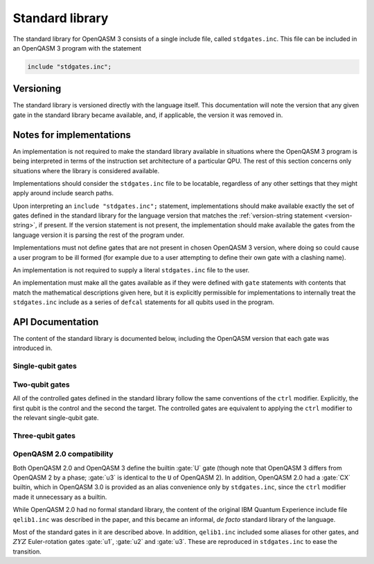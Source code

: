 Standard library
================

The standard library for OpenQASM 3 consists of a single include file, called ``stdgates.inc``.
This file can be included in an OpenQASM 3 program with the statement

.. code-block::

   include "stdgates.inc";

Versioning
----------

The standard library is versioned directly with the language itself.  This documentation will note
the version that any given gate in the standard library became available, and, if applicable, the
version it was removed in.

Notes for implementations
-------------------------

An implementation is not required to make the standard library available in situations where the
OpenQASM 3 program is being interpreted in terms of the instruction set architecture of a particular
QPU.  The rest of this section concerns only situations where the library is considered available.

Implementations should consider the ``stdgates.inc`` file to be locatable, regardless of any other
settings that they might apply around include search paths.

Upon interpreting an ``include "stdgates.inc";`` statement, implementations should make available
exactly the set of gates defined in the standard library for the language version that matches the
:ref:`version-string statement <version-string>`, if present.  If the version statement is not
present, the implementation should make available the gates from the language version it is parsing
the rest of the program under.

Implementations must not define gates that are not present in chosen OpenQASM 3 version, where
doing so could cause a user program to be ill formed (for example due to a user attempting to define
their own gate with a clashing name).

An implementation is not required to supply a literal ``stdgates.inc`` file to the user.

An implementation must make all the gates available as if they were defined with ``gate``
statements with contents that match the mathematical descriptions given here, but it is explicitly
permissible for implementations to internally treat the ``stdgates.inc`` include as a series of
``defcal`` statements for all qubits used in the program.


API Documentation
-----------------

The content of the standard library is documented below, including the OpenQASM version that each
gate was introduced in.

Single-qubit gates
..................

.. gate:: p(λ) a

   The phase gate.  Defined by the mapping :math:`\lvert0\rangle \to \lvert0\rangle` and
   :math:`\lvert1\rangle \to e^{i\lambda}\lvert1\rangle`.

   Equivalent to ``ctrl @ gphase(λ) a``.

   .. seealso::

      :gate:`rz`
         The same operation up to a global phase.

      :gate:`phase`
         An alternative name for backwards compatibility with OpenQASM 2.

   .. versionadded:: 3.0

.. gate:: x a

   The Pauli X gate.  Defined by the mapping :math:`\lvert0\rangle \leftrightarrow \lvert1\rangle`.

   .. versionadded:: 3.0

.. gate:: y a

   The Pauli Y gate.  Defined by the mapping :math:`\lvert0\rangle \to i\lvert1\rangle` and
   :math:`\lvert1\rangle \to -i\lvert0\rangle`.

   .. versionadded:: 3.0

.. gate:: z a

   The Pauli Z gate.  Defined by the mapping :math:`\lvert0\rangle \to \lvert0\rangle` and
   :math:`\lvert1\rangle \to \lvert1\rangle`.

   Equivalent to ``p(pi) a``.

   .. versionadded:: 3.0

.. gate:: h a

   The Hadamard gate.  Defined by the mapping
   :math:`\lvert0\rangle \to \bigl(\lvert0\rangle + \lvert1\rangle\bigr)/\sqrt2` and
   :math:`\lvert1\rangle \to \bigl(\lvert0\rangle - \lvert1\rangle\bigr)/\sqrt2`.

   .. versionadded:: 3.0

.. gate:: s a

   The :math:`\sqrt Z` gate (see :gate:`z`).  The square root is chosen conventionally, that is
   the gate is equivalent to :math:`P(\pi/2)`, in terms of :gate:`p`.

   .. versionadded:: 3.0

.. gate:: sdg a

   Adjoint of :gate:`s`.  Equivalent to :math:`P(-\pi/2)`, in terms of :gate:`p`.

   .. versionadded:: 3.0

.. gate:: t

   The :math:`\sqrt S` gate (see :gate:`s`).  The square root is chosen conventionally, that is
   the gate is equivalent to :math:`P(\pi/4)`, in terms of :gate:`p`.

   .. versionadded:: 3.0

.. gate:: tdg a

   Adjoint of :gate:`t`.  Equivalent to :math:`P(-\pi/4)`, in terms of :gate:`p`.

   .. versionadded:: 3.0

.. gate:: sx a

   The :math:`\sqrt X` gate (see :gate:`x`).

   Explicitly, this has the action
   :math:`\lvert0\rangle \to \Bigl((1 + i)\lvert0\rangle + (1 - i)\lvert1\rangle\Bigr)/2` and
   :math:`\lvert1\rangle \to \Bigl((1 - i)\lvert0\rangle + (1 + i)\lvert1\rangle\Bigr)/2`.

   .. versionadded:: 3.0

.. gate:: rx(θ) a

   Rotation about the :math:`X` axis: :math:`\exp(-i\theta X)`.

   .. versionadded:: 3.0

.. gate:: ry(θ) a

   Rotation about the :math:`Y` axis: :math:`\exp(-i\theta Y)`.

   .. versionadded:: 3.0

.. gate:: rz(θ) a

   Rotation about the :math:`Z` axis: :math:`\exp(-i\theta Z)`.  Note that this differs from
   :gate:`p` by a global phase of half the rotation angle.

   .. seealso::
      :gate:`p`
         The same gate but with a different global-phase convention.

   .. versionadded:: 3.0


Two-qubit gates
...............

All of the controlled gates defined in the standard library follow the same conventions of the
``ctrl`` modifier.
Explicitly, the first qubit is the control and the second the target.
The controlled gates are equivalent to applying the ``ctrl`` modifier to the relevant single-qubit
gate.

.. gate:: cx a, b

   Controlled :math:`X` gate (see :gate:`x`).

   .. seealso::
      :gate:`CX`
         An all-caps alias for backwards compatibility with OpenQASM 2.0.

   .. versionadded:: 3.0

.. gate:: cy a, b

   Controlled :math:`Y` gate (see :gate:`y`).

   .. versionadded:: 3.0

.. gate:: cz a, b

   Controlled :math:`Z` gate (see :gate:`z`).

   .. versionadded:: 3.0

.. gate:: cp(λ) a, b

   Controlled :math:`P` gate with an angle :math:`\lambda` (see :gate:`p`).

   The difference in global phase between :gate:`p` and :gate:`rz` makes :gate:`cp` and :gate:`crz`
   distinct in their action.

   .. versionadded:: 3.0

.. gate:: crx(λ) a, b

   Controlled :math:`X` rotation with an angle :math:`\theta` (see :gate:`rx`).

   .. versionadded:: 3.0

.. gate:: cry(λ) a, b

   Controlled :math:`Y` rotation with an angle :math:`\theta` (see :gate:`ry`).

   .. versionadded:: 3.0

.. gate:: crz(λ) a, b

   Controlled :math:`Z` rotation with an angle :math:`\theta` (see :gate:`rz`).

   The difference in global phase between :gate:`p` and :gate:`rz` makes :gate:`cp` and :gate:`crz`
   distinct in their action.

   .. versionadded:: 3.0

.. gate:: ch a, b

   Controlled Hadamard gate (see :gate:`h`).

   .. versionadded:: 3.0

.. gate:: cu(θ, φ, λ, γ) a, b

   A four-parameter version the controlled-:math:`U` gate.  In contrast to other standard-library
   controll gates, this gate as an additional parameter over its base :gate:`u` gate.
   The fourth parameter, :math:`\gamma`, controls the relative phase of the controlled operation.

   Explicitly, the action in terms of :math:`U` is

   .. math::

      CU(\theta, \phi, \lambda, \gamma) =
         {\lvert0\rangle\langle0\rvert}_a \otimes \mathbb{I}_b
         + e^{i\gamma} {\lvert1\rangle\langle1\rvert}_a \otimes U(\theta, \phi, \lambda)_b

   where subscripts denote the qubit being acted upon.

   .. versionadded:: 3.0

.. gate:: swap a, b

   Swap the states of qubits ``a`` and ``b``.

   .. versionadded:: 3.0


Three-qubit gates
.................

.. gate:: ccx a, b, c

   The double-controlled :math:`X` gate (see :gate:`x` and :gate:`cx`).  Also known as the Toffoli
   gate.  The first two qubits are the controls and the last is the target.

   .. versionadded:: 3.0

.. gate:: cswap a, b, c

   The controlled swap (see :gate:`swap`).  The first qubit is the control, and the last two are the
   swap targets.

   .. versionadded:: 3.0


OpenQASM 2.0 compatibility
..........................

Both OpenQASM 2.0 and OpenQASM 3 define the builtin :gate:`U` gate (though note that OpenQASM 3
differs from OpenQASM 2 by a phase; :gate:`u3` is identical to the ``U`` of OpenQASM 2).  In
addition, OpenQASM 2.0 had a :gate:`CX` builtin, which in OpenQASM 3.0 is provided as an alias
convenience only by ``stdgates.inc``, since the ``ctrl`` modifier made it unnecessary as a builtin.

.. gate:: CX a, b

   A convenience alias for :gate:`cx`.

While OpenQASM 2.0 had no formal standard library, the content of the original IBM Quantum
Experience include file ``qelib1.inc`` was described in the paper, and this became an informal, *de
facto* standard library of the language.

Most of the standard gates in it are described above.  In addition, ``qelib1.inc`` included some
aliases for other gates, and :math:`ZYZ` Euler-rotation gates :gate:`u1`, :gate:`u2` and :gate:`u3`.
These are reproduced in ``stdgates.inc`` to ease the transition.

.. gate:: phase(λ) a

   Alias for :gate:`p`.

   .. versionadded:: 3.0

.. gate:: cphase(λ) a, b

   Alias for :gate:`cp`.

   .. versionadded:: 3.0

.. gate:: id a

   Single-qubit identity gate.  This gate is an explicit no-op in idealized mathematical terms, but
   an implementation is free to assign a duration to it (as with any gate), if desired.

   .. versionadded:: 3.0

.. gate:: u1(λ) a

   Single-argument form of the OpenQASM 2.0 ``U`` gate.  Equivalent to :gate:`p`.

   .. versionadded:: 3.0

.. gate:: u2(φ, λ) a

   Two-argument form of the OpenQASM 2.0 ``U`` gate.  Equivalent to ``u3(π/2, φ, λ)`` (see
   :gate:`u3`).

   .. versionadded:: 3.0

.. gate:: u3(θ, φ, λ) a

   Three-argument form of the OpenQASM 2.0 ``U`` gate.  Note that this differs from the OpenQASM 3
   definition of ``U`` by an additional factor of :math:`e^{-i(\theta + \phi + \lambda)/2)}`.

   .. versionadded:: 3.0
